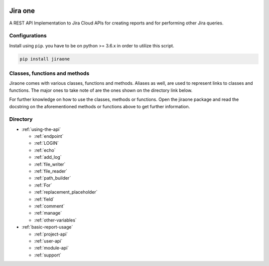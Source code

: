.. image:: https://app.codacy.com/project/badge/Grade/86f1594e0ac3406aa9609c4cd7c70642
   :target: https://www.codacy.com/gh/princenyeche/jiraone/dashboard?utm_source=github.com&amp;utm_medium=referral&amp;utm_content=princenyeche/jiraone&amp;utm_campaign=Badge_Grade
   :alt: Codacy Badge

.. image:: https://pepy.tech/badge/jiraone
   :target: https://pepy.tech/badge/jiraone
   :alt: Downloads

.. image:: https://badge.fury.io/py/jiraone.svg
   :target: https://badge.fury.io/py/jiraone
   :alt: PyPI version

.. image:: https://img.shields.io/pypi/l/jiraone
   :target: https://img.shields.io/pypi/l/jiraone
   :alt: PyPI - License

.. image:: https://readthedocs.org/projects/jiraone/badge/?version=latest
   :target: https://jiraone.readthedocs.io/en/latest/?badge=latest
   :alt: Documentation Status


Jira one
=================
A REST API Implementation to Jira Cloud APIs for creating reports and for performing other Jira queries.


Configurations
-------
Install using ``pip``. you have to be on python >= 3.6.x in order to utilize this script.

.. code-block:: bash

    pip install jiraone


Classes, functions and methods
-------
Jiraone comes with various classes, functions and methods. Aliases as well, are used to represent
links to classes and functions. The major ones to take note of are the ones shown on the directory link below.

For further knowledge on how to use the classes, methods or functions. Open the jiraone package and read the docstring on the
aforementioned methods or functions above to get further information.

Directory
-------
* :ref:`using-the-api`

  * :ref:`endpoint`
  * :ref:`LOGIN`
  * :ref:`echo`
  * :ref:`add_log`
  * :ref:`file_writer`
  * :ref:`file_reader`
  * :ref:`path_builder`
  * :ref:`For`
  * :ref:`replacement_placeholder`
  * :ref:`field`
  * :ref:`comment`
  * :ref:`manage`
  * :ref:`other-variables`
 
* :ref:`basic-report-usage`

  * :ref:`project-api`
  * :ref:`user-api`
  * :ref:`module-api`
  * :ref:`support`
